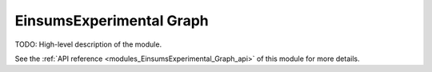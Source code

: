 ..
    Copyright (c) The Einsums Developers. All rights reserved.
    Licensed under the MIT License. See LICENSE.txt in the project root for license information.

.. _modules_EinsumsExperimental_Graph:

=========================
EinsumsExperimental Graph
=========================

TODO: High-level description of the module.

See the :ref:`API reference <modules_EinsumsExperimental_Graph_api>` of this module for more
details.